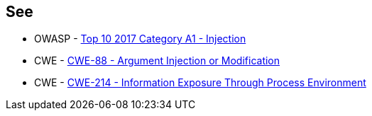 == See

* OWASP - https://owasp.org/www-project-top-ten/2017/A1_2017-Injection[Top 10 2017 Category A1 - Injection]
* CWE - https://cwe.mitre.org/data/definitions/88[CWE-88 - Argument Injection or Modification]
* CWE - https://cwe.mitre.org/data/definitions/214[CWE-214 - Information Exposure Through Process Environment]

